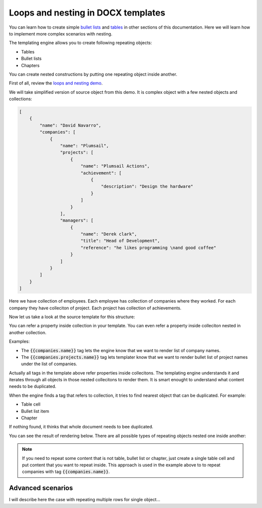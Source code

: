 Loops and nesting in DOCX templates
===================================

You can learn how to create simple `bullet lists <./lists.html>`_ and `tables <./tables.html>`_ in other sections of this documentation. Here we will learn how to implement more complex scenarios with nesting. 

The templating engine allows you to create following repeating objects:

- Tables
- Bullet lists
- Chapters

You can create nested constructions by putting one repeating object inside another. 

First of all, review the `loops and nesting demo <./demos.html#loops-and-nesting>`_. 

We will take simplified version of source object from this demo. It is complex object with a few nested objects and collections:

.. code::

    [
        {
            "name": "David Navarro",
            "companies": [
                {
                    "name": "Plumsail",
                    "projects": [
                        {
                            "name": "Plumsail Actions",
                            "achievement": [
                                {
                                    "description": "Design the hardware"
                                }
                            ]
                        }
                    ],
                    "managers": [
                        {
                            "name": "Derek clark",
                            "title": "Head of Development",
                            "reference": "he likes programming \nand good coffee"
                        }
                    ]
                }
            ]
        }
    ]

Here we have collection of employees. Each employee has collection of companies where they worked. For each company they have colleciton of project. Each project has collection of achievements.

Now let us take a look at the source template for this structure:

.. image:: ../../_static/img/document-generation/loops-nesting-template.png
   :alt: Loops and nesting template

You can refer a property inside collection in your template. You can even refer a property inside colleciton nested in another collection. 

Examples:

- The :code:`{{companies.name}}` tag lets the engine know that we want to render list of company names.
- The :code:`{{companies.projects.name}}` tag lets templater know that we want to render bullet list of project names under the list of companies.

Actually all tags in the template above refer properties inside collecitons. The templating engine understands it and iterates through all objects in those nested collecitons to render them. It is smart enought to understand what content needs to be duplicated.

When the engine finds a tag that refers to collection, it tries to find nearest object that can be duplicated. For example:

- Table cell
- Bullet list item
- Chapter

If nothing found, it thinks that whole document needs to bee duplicated.

You can see the result of rendering below. There are all possible types of repeating objects nested one inside another:

.. image:: ../../_static/img/document-generation/loops-nesting-result.png
   :alt: Loops and nesting result

.. note:: If you need to repeat some content that is not table, bullet list or chapter, just create a single table cell and put content that you want to repeat inside. This approach is used in the example above to to repeat companies with tag :code:`{{companies.name}}`.

Advanced scenarios
------------------

I will describe here the case with repeating multiple rows for single object...
